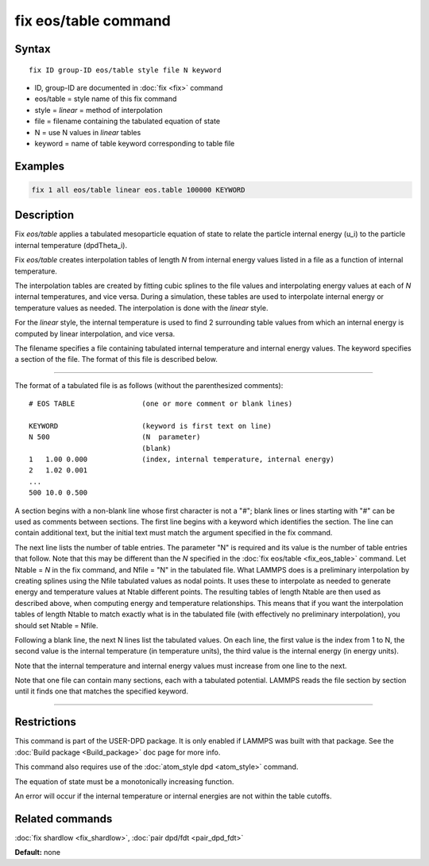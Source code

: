 .. index:: fix eos/table

fix eos/table command
=====================

Syntax
""""""

.. parsed-literal::

   fix ID group-ID eos/table style file N keyword

* ID, group-ID are documented in :doc:`fix <fix>` command
* eos/table = style name of this fix command
* style = *linear* = method of interpolation
* file = filename containing the tabulated equation of state
* N = use N values in *linear* tables
* keyword = name of table keyword corresponding to table file

Examples
""""""""

.. code-block:: LAMMPS

   fix 1 all eos/table linear eos.table 100000 KEYWORD

Description
"""""""""""

Fix *eos/table* applies a tabulated mesoparticle equation of state to
relate the particle internal energy (u_i) to the particle internal
temperature (dpdTheta_i).

Fix *eos/table* creates interpolation tables of length *N* from
internal energy values listed in a file as a function of internal
temperature.

The interpolation tables are created by fitting cubic splines to the
file values and interpolating energy values at each of *N* internal
temperatures, and vice versa.  During a simulation, these tables are
used to interpolate internal energy or temperature values as needed.
The interpolation is done with the *linear* style.

For the *linear* style, the internal temperature is used to find 2
surrounding table values from which an internal energy is computed by
linear interpolation, and vice versa.

The filename specifies a file containing tabulated internal
temperature and internal energy values.  The keyword specifies a
section of the file.  The format of this file is described below.

----------

The format of a tabulated file is as follows (without the
parenthesized comments):

.. parsed-literal::

   # EOS TABLE                (one or more comment or blank lines)

   KEYWORD                    (keyword is first text on line)
   N 500                      (N  parameter)
                              (blank)
   1   1.00 0.000             (index, internal temperature, internal energy)
   2   1.02 0.001
   ...
   500 10.0 0.500

A section begins with a non-blank line whose first character is not a
"#"; blank lines or lines starting with "#" can be used as comments
between sections.  The first line begins with a keyword which
identifies the section.  The line can contain additional text, but the
initial text must match the argument specified in the fix command.

The next line lists the number of table entries.  The parameter "N" is
required and its value is the number of table entries that follow.
Note that this may be different than the *N* specified in the :doc:`fix eos/table <fix_eos_table>` command.  Let Ntable = *N* in the fix
command, and Nfile = "N" in the tabulated file.  What LAMMPS does is a
preliminary interpolation by creating splines using the Nfile
tabulated values as nodal points.  It uses these to interpolate as
needed to generate energy and temperature values at Ntable different
points.  The resulting tables of length Ntable are then used as
described above, when computing energy and temperature relationships.
This means that if you want the interpolation tables of length Ntable
to match exactly what is in the tabulated file (with effectively no
preliminary interpolation), you should set Ntable = Nfile.

Following a blank line, the next N lines list the tabulated values.
On each line, the first value is the index from 1 to N, the second value is
the internal temperature (in temperature units), the third value is the
internal energy (in energy units).

Note that the internal temperature and internal energy values must
increase from one line to the next.

Note that one file can contain many sections, each with a tabulated
potential.  LAMMPS reads the file section by section until it finds
one that matches the specified keyword.

----------

Restrictions
""""""""""""

This command is part of the USER-DPD package.  It is only enabled if
LAMMPS was built with that package.  See the :doc:`Build package <Build_package>` doc page for more info.

This command also requires use of the :doc:`atom_style dpd <atom_style>`
command.

The equation of state must be a monotonically increasing function.

An error will occur if the internal temperature or internal energies
are not within the table cutoffs.

Related commands
""""""""""""""""

:doc:`fix shardlow <fix_shardlow>`, :doc:`pair dpd/fdt <pair_dpd_fdt>`

**Default:** none
